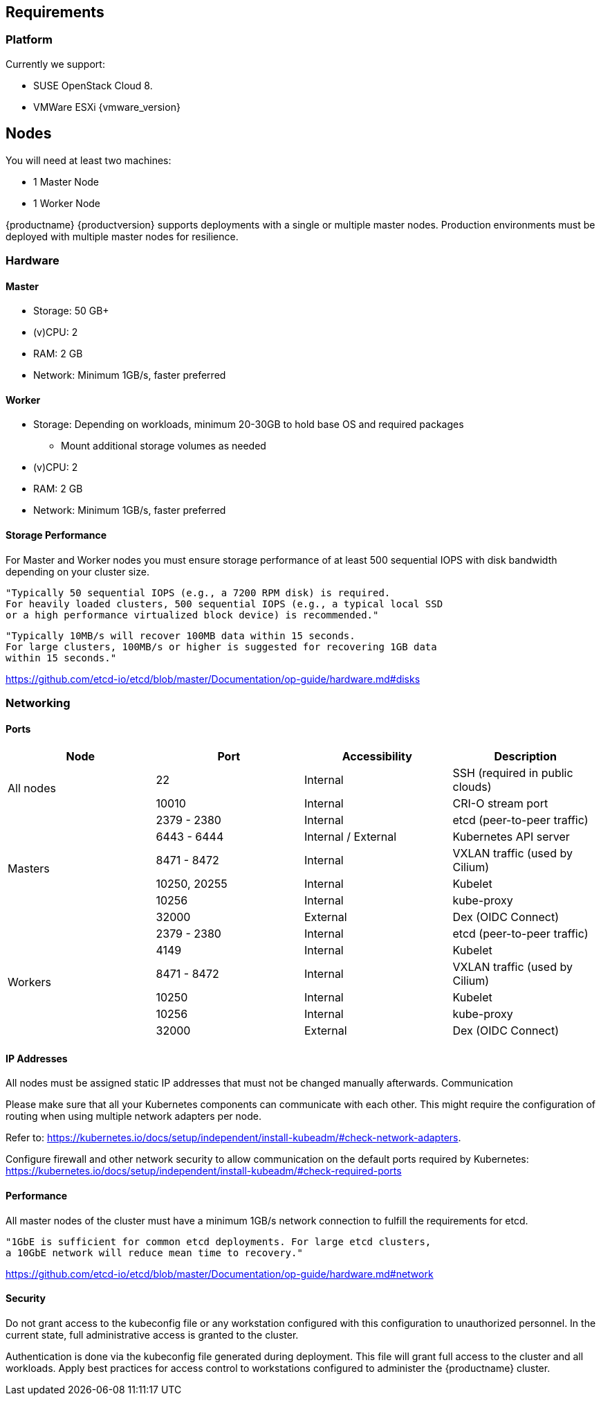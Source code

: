 == Requirements

=== Platform

Currently we support:

* SUSE OpenStack Cloud 8.
* VMWare ESXi {vmware_version}

== Nodes

You will need at least two machines:

* 1 Master Node
* 1 Worker Node

{productname} {productversion} supports deployments with a single or multiple master nodes.
Production environments must be deployed with multiple master nodes for resilience.

=== Hardware

==== Master

* Storage: 50 GB+
* (v)CPU: 2
* RAM: 2 GB
* Network: Minimum 1GB/s, faster preferred

==== Worker

* Storage: Depending on workloads, minimum 20-30GB to hold base OS and required packages
** Mount additional storage volumes as needed
* (v)CPU: 2
* RAM: 2 GB
* Network: Minimum 1GB/s, faster preferred

==== Storage Performance

For Master and Worker nodes you must ensure storage performance of at least 500 sequential IOPS with disk bandwidth depending on your cluster size.

    "Typically 50 sequential IOPS (e.g., a 7200 RPM disk) is required.
    For heavily loaded clusters, 500 sequential IOPS (e.g., a typical local SSD
    or a high performance virtualized block device) is recommended."

    "Typically 10MB/s will recover 100MB data within 15 seconds.
    For large clusters, 100MB/s or higher is suggested for recovering 1GB data
    within 15 seconds."

link:https://github.com/etcd-io/etcd/blob/master/Documentation/op-guide/hardware.md#disks[]

=== Networking

==== Ports

[cols="2*.^,.^,.>"",options="header,autowidth"]
|===
|Node |Port |Accessibility |Description

.2+|All nodes
|22
|Internal
|SSH (required in public clouds)

|10010
|Internal
|CRI-O stream port

.6+|Masters
|2379 - 2380
|Internal
|etcd (peer-to-peer traffic)

|6443 - 6444
|Internal / External
|Kubernetes API server

|8471 - 8472
|Internal
|VXLAN traffic (used by Cilium)

|10250, 20255
|Internal
|Kubelet

|10256
|Internal
|kube-proxy

|32000
|External
|Dex (OIDC Connect)

.6+|Workers
|2379 - 2380
|Internal
|etcd (peer-to-peer traffic)

|4149
|Internal
|Kubelet

|8471 - 8472
|Internal
|VXLAN traffic (used by Cilium)

|10250
|Internal
|Kubelet

|10256
|Internal
|kube-proxy

|32000
|External
|Dex (OIDC Connect)
|===

==== IP Addresses

All nodes must be assigned static IP addresses that must not be changed manually afterwards.
Communication

Please make sure that all your Kubernetes components can communicate with each other.
This might require the configuration of routing when using multiple network adapters per node.

Refer to: https://kubernetes.io/docs/setup/independent/install-kubeadm/#check-network-adapters.

Configure firewall and other network security to allow communication on the default ports required by Kubernetes: https://kubernetes.io/docs/setup/independent/install-kubeadm/#check-required-ports

==== Performance

All master nodes of the cluster must have a minimum 1GB/s network connection to fulfill the requirements for etcd.

    "1GbE is sufficient for common etcd deployments. For large etcd clusters,
    a 10GbE network will reduce mean time to recovery."

link:https://github.com/etcd-io/etcd/blob/master/Documentation/op-guide/hardware.md#network[]

==== Security

Do not grant access to the kubeconfig file or any workstation configured with this configuration to unauthorized personnel.
In the current state, full administrative access is granted to the cluster.

Authentication is done via the kubeconfig file generated during deployment. This file will grant full access to the cluster and all workloads.
Apply best practices for access control to workstations configured to administer the {productname} cluster.
